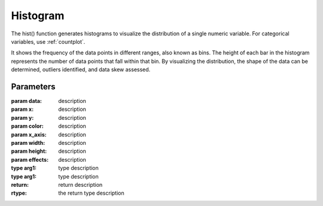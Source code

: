 .. _hist:

============
Histogram
============


.. altair-plot::

    import altair_express as alx
    from vega_datasets import data
    df = data.cars()

    alx.highlight_brush() + alx.hist(df,x='Horsepower')

The hist() function generates histograms to visualize the distribution of a single numeric variable. For categorical variables, use :ref:`countplot`.

It shows the frequency of the data points in different ranges, also known as bins.
The height of each bar in the histogram represents the number of data points that fall within that bin. 
By visualizing the distribution, the shape of the data can be determined,  outliers identified, and data skew assessed.

Parameters 
**********************

:param data: description
:param x: description
:param y: description
:param color: description
:param x_axis: description

:param width: description
:param height: description
:param effects: description

:type arg1: type description
:type arg1: type description
:return: return description
:rtype: the return type description
